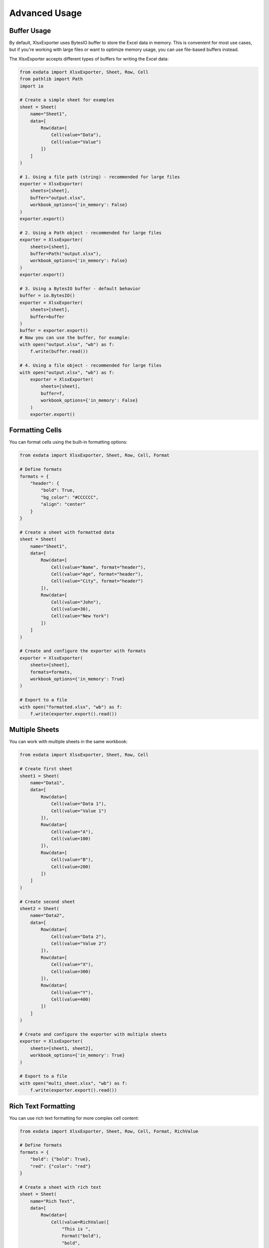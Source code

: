 Advanced Usage
==============

Buffer Usage
~~~~~~~~~~~~

By default, XlsxExporter uses BytesIO buffer to store the Excel data in memory. This is convenient for most use cases,
but if you're working with large files or want to optimize memory usage, you can use file-based buffers instead.

The XlsxExporter accepts different types of buffers for writing the Excel data:

.. code-block:: python

    from exdata import XlsxExporter, Sheet, Row, Cell
    from pathlib import Path
    import io

    # Create a simple sheet for examples
    sheet = Sheet(
        name="Sheet1",
        data=[
            Row(data=[
                Cell(value="Data"),
                Cell(value="Value")
            ])
        ]
    )

    # 1. Using a file path (string) - recommended for large files
    exporter = XlsxExporter(
        sheets=[sheet],
        buffer="output.xlsx",
        workbook_options={'in_memory': False}
    )
    exporter.export()

    # 2. Using a Path object - recommended for large files
    exporter = XlsxExporter(
        sheets=[sheet],
        buffer=Path("output.xlsx"),
        workbook_options={'in_memory': False}
    )
    exporter.export()

    # 3. Using a BytesIO buffer - default behavior
    buffer = io.BytesIO()
    exporter = XlsxExporter(
        sheets=[sheet],
        buffer=buffer
    )
    buffer = exporter.export()
    # Now you can use the buffer, for example:
    with open("output.xlsx", "wb") as f:
        f.write(buffer.read())

    # 4. Using a file object - recommended for large files
    with open("output.xlsx", "wb") as f:
        exporter = XlsxExporter(
            sheets=[sheet],
            buffer=f,
            workbook_options={'in_memory': False}
        )
        exporter.export()

Formatting Cells
~~~~~~~~~~~~~~~~

You can format cells using the built-in formatting options:

.. code-block:: python

    from exdata import XlsxExporter, Sheet, Row, Cell, Format

    # Define formats
    formats = {
        "header": {
            "bold": True,
            "bg_color": "#CCCCCC",
            "align": "center"
        }
    }

    # Create a sheet with formatted data
    sheet = Sheet(
        name="Sheet1",
        data=[
            Row(data=[
                Cell(value="Name", format="header"),
                Cell(value="Age", format="header"),
                Cell(value="City", format="header")
            ]),
            Row(data=[
                Cell(value="John"),
                Cell(value=30),
                Cell(value="New York")
            ])
        ]
    )

    # Create and configure the exporter with formats
    exporter = XlsxExporter(
        sheets=[sheet],
        formats=formats,
        workbook_options={'in_memory': True}
    )

    # Export to a file
    with open("formatted.xlsx", "wb") as f:
        f.write(exporter.export().read())

Multiple Sheets
~~~~~~~~~~~~~~~

You can work with multiple sheets in the same workbook:

.. code-block:: python

    from exdata import XlsxExporter, Sheet, Row, Cell

    # Create first sheet
    sheet1 = Sheet(
        name="Data1",
        data=[
            Row(data=[
                Cell(value="Data 1"),
                Cell(value="Value 1")
            ]),
            Row(data=[
                Cell(value="A"),
                Cell(value=100)
            ]),
            Row(data=[
                Cell(value="B"),
                Cell(value=200)
            ])
        ]
    )

    # Create second sheet
    sheet2 = Sheet(
        name="Data2",
        data=[
            Row(data=[
                Cell(value="Data 2"),
                Cell(value="Value 2")
            ]),
            Row(data=[
                Cell(value="X"),
                Cell(value=300)
            ]),
            Row(data=[
                Cell(value="Y"),
                Cell(value=400)
            ])
        ]
    )

    # Create and configure the exporter with multiple sheets
    exporter = XlsxExporter(
        sheets=[sheet1, sheet2],
        workbook_options={'in_memory': True}
    )

    # Export to a file
    with open("multi_sheet.xlsx", "wb") as f:
        f.write(exporter.export().read())

Rich Text Formatting
~~~~~~~~~~~~~~~~~~~~

You can use rich text formatting for more complex cell content:

.. code-block:: python

    from exdata import XlsxExporter, Sheet, Row, Cell, Format, RichValue

    # Define formats
    formats = {
        "bold": {"bold": True},
        "red": {"color": "red"}
    }

    # Create a sheet with rich text
    sheet = Sheet(
        name="Rich Text",
        data=[
            Row(data=[
                Cell(value=RichValue([
                    "This is ",
                    Format("bold"),
                    "bold",
                    " and this is ",
                    Format("red"),
                    "red"
                ]))
            ])
        ]
    )

    # Create and configure the exporter
    exporter = XlsxExporter(
        sheets=[sheet],
        formats=formats,
        workbook_options={'in_memory': True}
    )

    # Export to a file
    with open("rich_text.xlsx", "wb") as f:
        f.write(exporter.export().read())

Working with Rows and Columns
~~~~~~~~~~~~~~~~~~~~~~~~~~~~~

Rows and columns can be customized with various properties like offsets, heights, and expansion behavior:

.. code-block:: python

    from exdata import XlsxExporter, Sheet, Row, Column, Cell

    # Create a sheet with customized rows and columns
    sheet = Sheet(
        name="Custom Layout",
        data=[
            # Row with custom height and offset
            Row(
                data=[
                    Cell(value="Header 1"),
                    Cell(value="Header 2")
                ],
                heights=[30],  # Set row height to 30
                y_offset=1,    # Start from second row
                x_offset=1     # Start from second column
            ),
            # Column with custom width and offset
            Column(
                data=[
                    Cell(value="Data 1", columns=2),  # Cell spans 2 columns
                    Cell(value="Data 2")
                ],
                x_offset=2,    # Start from third column
                y_offset=2     # Start from third row
            ),
            # Row with expandable cells
            Row(
                data=[
                    Cell(value="Expanding", expand=True),  # Cell will expand
                    Cell(value="Fixed", expand=False)      # Cell won't expand
                ],
                expand=True  # Row will expand to fill available space
            )
        ]
    )

    # Create and configure the exporter
    exporter = XlsxExporter(sheets=[sheet])

    # Export to a file
    with open("custom_layout.xlsx", "wb") as f:
        f.write(exporter.export().read())

Nested Structures
~~~~~~~~~~~~~~~~~

You can create complex layouts by nesting rows and columns:

.. code-block:: python

    from exdata import XlsxExporter, Sheet, Row, Column, Cell

    # Create a complex nested structure
    sheet = Sheet(
        name="Nested Layout",
        data=[
            # Main row with nested column
            Row(
                data=[
                    Cell(value="Main Header"),
                    # Nested column
                    Column(
                        data=[
                            Cell(value="Sub Header 1"),
                            Cell(value="Sub Data 1")
                        ],
                        x_offset=1
                    )
                ]
            ),
            # Row with nested row
            Row(
                data=[
                    Cell(value="Section"),
                    # Nested row
                    Row(
                        data=[
                            Cell(value="Nested 1"),
                            Cell(value="Nested 2")
                        ],
                        x_offset=1
                    )
                ]
            )
        ]
    )

    # Create and configure the exporter
    exporter = XlsxExporter(sheets=[sheet])

    # Export to a file
    with open("nested_layout.xlsx", "wb") as f:
        f.write(exporter.export().read())

Size and Offset Properties
~~~~~~~~~~~~~~~~~~~~~~~~~~

Here's a detailed example of using size and offset properties:

.. code-block:: python

    from exdata import XlsxExporter, Sheet, Row, Cell, Size

    # Create a sheet demonstrating size and offset properties
    sheet = Sheet(
        name="Size and Offset",
        data=[
            # Row with cells of different sizes
            Row(
                data=[
                    Cell(
                        value="Large Cell",
                        rows=2,      # Spans 2 rows
                        columns=2,   # Spans 2 columns
                        x_offset=1,  # Starts at column 2
                        y_offset=1   # Starts at row 2
                    ),
                    Cell(
                        value="Small Cell",
                        rows=1,
                        columns=1,
                        x_offset=3,  # Starts at column 4
                        y_offset=1   # Starts at row 2
                    )
                ],
                heights=[20, 30]  # Different heights for each row
            ),
        ]
    )

    # Create and configure the exporter
    exporter = XlsxExporter(sheets=[sheet])

    # Export to a file
    with open("size_offset.xlsx", "wb") as f:
        f.write(exporter.export().read())

Expansion Behavior
~~~~~~~~~~~~~~~~~~

The `expand` property controls how elements grow to fill available space. It can be set on rows, columns, and cells:

- When `expand=True` (default) on a row/column, it will grow to fill the available space in its parent container
- When `expand=True` (default) on a cell, it will grow to fill the available space in its parent row/column
- When `expand=False`, the element maintains its specified size

Here's an example demonstrating different expansion behaviors:

.. code-block:: python

    from exdata import XlsxExporter, Sheet, Row, Column, Cell

    sheet = Sheet(
        name="Expansion Example",
        data=[
            # Row with first cell expansion
            Row(
                data=[
                    # This cell will expand to fill available space
                    Cell(value="Expanded Cell"),  # expand=True by default
                    Column([
                        Cell(value="Column Cell 1"),
                        Cell(value="Column Cell 2"),
                    ]),
                    Cell(value="Fixed Cell", expand=False)
                ]
                # expand=True by default
            ),
            # Column with first cell expansion
            Column(
                data=[
                    # These cells will maintain their size
                    Cell(value="Expanded Cell", expand=False),
                    Row([
                        Cell(value="Row Cell 1"),
                        Cell(value="Row Cell 2"),
                    ]),
                    # This cell will expand to fill available space
                    Cell(value="Fixed Cell"), # expand=True by default
                ]
                # expand=True by default
            ),
        ]
    )

    # Create and configure the exporter
    exporter = XlsxExporter(sheets=[sheet])

    # Export to a file
    with open("expansion.xlsx", "wb") as f:
        f.write(exporter.export().read())

